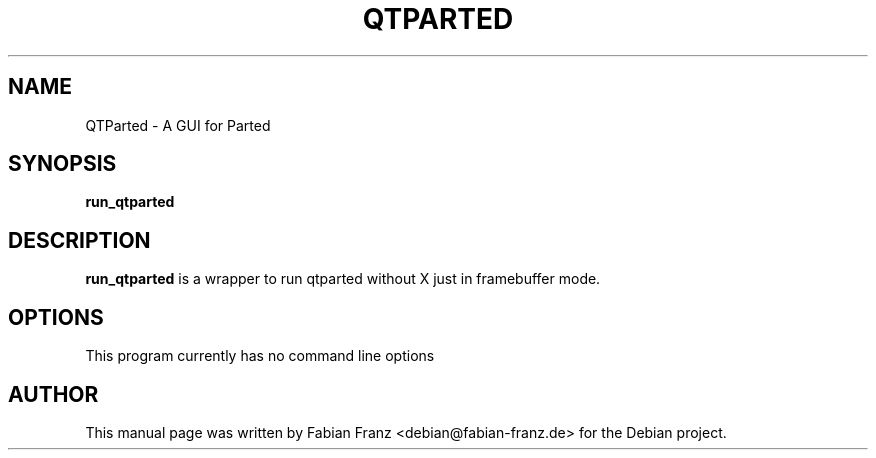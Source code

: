 .TH QTPARTED 1 "March, 2004"
.\" Please adjust this date whenever revising the manpage.
.SH NAME
QTParted \- A GUI for Parted
.SH SYNOPSIS
.B run_qtparted
.SH DESCRIPTION
.B run_qtparted
is a wrapper to run qtparted without X just in framebuffer mode.

.PP
.SH OPTIONS
This program currently has no command line options
.SH AUTHOR
This manual page was written by Fabian Franz <debian@fabian-franz.de> 
for the Debian project.
